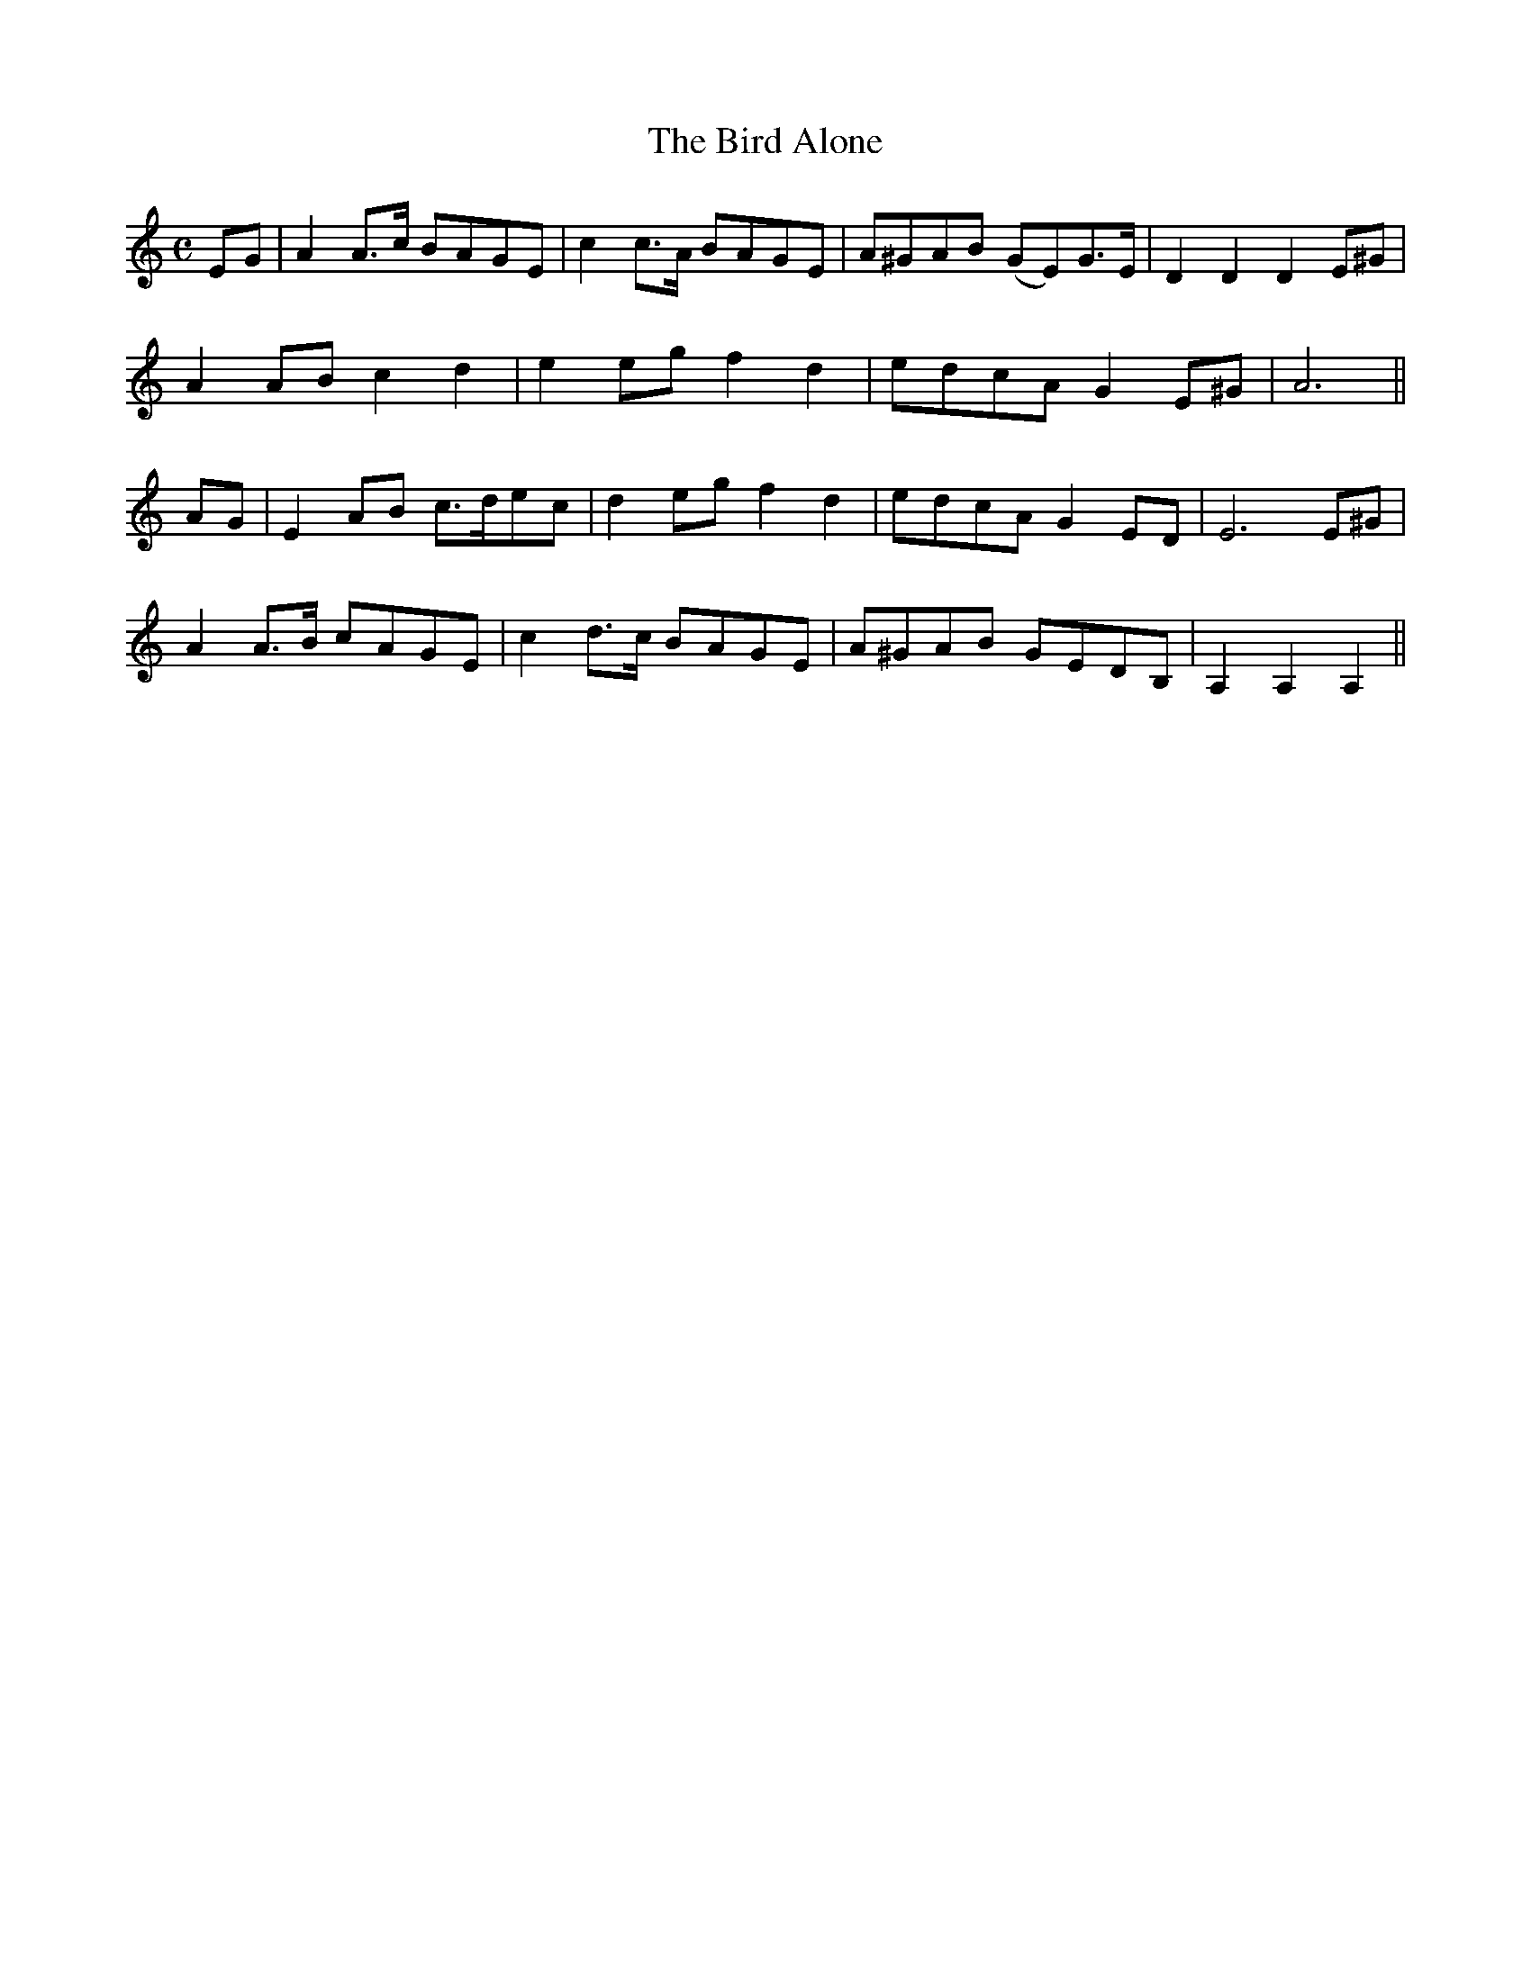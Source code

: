X:475
T:The Bird Alone
N:"Moderate" "collected by J.O'Neill"
N:Irish title: an ean aonar
B:O'Neill's 475
M:C
L:1/8
K:Am
EG | A2 A>c BAGE | c2 c>A BAGE | A^GAB (GE)G>E | D2 D2 D2 E^G |
A2 AB c2 d2 | e2 eg f2 d2 | edcA G2 E^G | A6 ||
AG | E2 AB c>dec | d2 eg f2 d2 | edcA G2 ED | E6 E^G |
A2 A>B cAGE | c2 d>c BAGE | A^GAB GEDB, | A,2 A,2 A,2 ||
